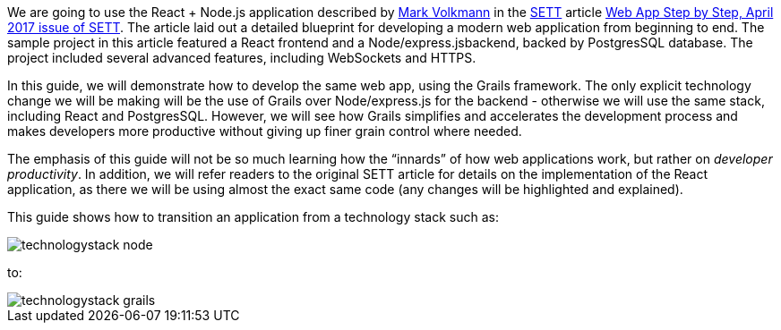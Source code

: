 We are going to use the React + Node.js application described by https://github.com/mvolkmann[Mark Volkmann] in the https://objectcomputing.com/resources/publications/sett[SETT] article https://objectcomputing.com/resources/publications/sett/april-2017-web-app-step-by-step[Web App Step by Step, April 2017 issue of SETT]. The article laid out a
detailed blueprint for developing a modern web application from beginning to end. The sample project in this article featured a React frontend and a Node/express.jsbackend, backed by PostgresSQL database. The project included several advanced features, including WebSockets and HTTPS.

In this guide, we will demonstrate how to develop
the same web app, using the Grails framework. The only explicit
technology change we will be making will be the use of Grails over
Node/express.js for the backend - otherwise we will use the same stack,
including React and PostgresSQL. However, we will see how Grails
simplifies and accelerates the development process and makes developers
more productive without giving up finer grain control where needed.

The emphasis of this guide will not be so much learning how the
“innards” of how web applications work, but rather on _developer
productivity_. In addition, we will refer readers to the original SETT article for
details on the implementation of the React application, as there we will
be using almost the exact same code (any changes will be highlighted and
explained).

This guide shows how to transition an application from a technology stack such as:

image::technologystack_node.png[]

to: 

image::technologystack_grails.png[]
